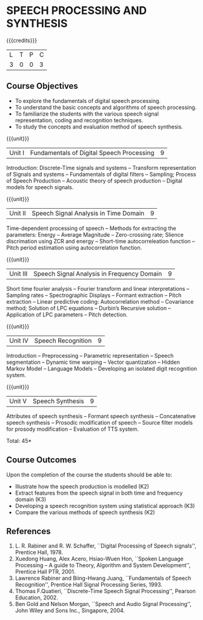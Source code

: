 * SPEECH PROCESSING AND SYNTHESIS
:properties:
:author: B Bharathi
:date: 28 June 2018
:end:

{{{credits}}}
|L|T|P|C|
|3|0|0|3|

** Course Objectives
- To explore the fundamentals of digital speech processing. 
- To understand the basic concepts and algorithms of speech processing. 
- To familiarize the students with the various speech signal representation, coding and recognition techniques. 
- To study the concepts and evaluation method of speech synthesis. 

{{{unit}}}
|Unit I |Fundamentals of Digital Speech Processing|9|
Introduction: Discrete-Time signals and systems -- Transform
representation of Signals and systems -- Fundamentals of digital
filters -- Sampling; Process of Speech Production -- Acoustic theory
of speech production -- Digital models for speech signals.

{{{unit}}}
|Unit II |Speech Signal Analysis in Time Domain|9|
Time-dependent processing of speech -- Methods for extracting the
parameters: Energy -- Average Magnitude -- Zero-crossing rate; Slience
discrimation using ZCR and energy -- Short-time autocorreleation
function -- Pitch period estimation using autocorrelation function.

{{{unit}}}
|Unit III|Speech Signal Analysis in Frequency Domain|9|
Short time fourier analysis -- Fourier transform and linear
interpretations -- Sampling rates -- Spectrographic Displays --
Formant extraction -- Pitch extraction -- Linear predictive coding:
Autocorrelation method -- Covariance method; Solution of LPC equations
-- Durbin’s Recursive solution -- Application of LPC parameters --
Pitch detection.

{{{unit}}}
|Unit IV|Speech Recognition|9|
Introduction -- Preprocessing -- Parametric representation -- Speech
segmentation -- Dynamic time warping -- Vector quantization -- Hidden
Markov Model -- Language Models -- Developing an isolated digit
recognition system.

{{{unit}}}
|Unit V|Speech Synthesis|9|
Attributes of speech synthesis -- Formant speech synthesis --
Concatenative speech synthesis -- Prosodic modification of speech --
Source filter models for prosody modification -- Evaluation of TTS
system.

\hfill *Total: 45*

** Course Outcomes
Upon the completion of the course the students should be able to: 
- Illustrate how the speech production is modelled (K2)
- Extract features from the speech signal in both time and frequency domain (K3)
- Developing a speech recognition system using statistical approach (K3)
- Compare the various methods of speech synthesis (K2)

** References
1. L. R. Rabiner and R. W. Schaffer, ``Digital Processing of Speech
   signals'', Prentice Hall, 1978.
2. Xuedong Huang, Alex Acero, Hsiao-Wuen Hon, ``Spoken Language
   Processing – A guide to Theory, Algorithm and System Development'',
   Prentice Hall PTR, 2001.
3. Lawrence Rabiner and Biing-Hwang Juang, ``Fundamentals of Speech
   Recognition'', Prentice Hall Signal Processing Series, 1993.
4. Thomas F.Quatieri, ``Discrete-Time Speech Signal Processing'',
   Pearson Education, 2002.
5. Ben Gold and Nelson Morgan, ``Speech and Audio Signal Processing'',
   John Wiley and Sons Inc., Singapore, 2004.



